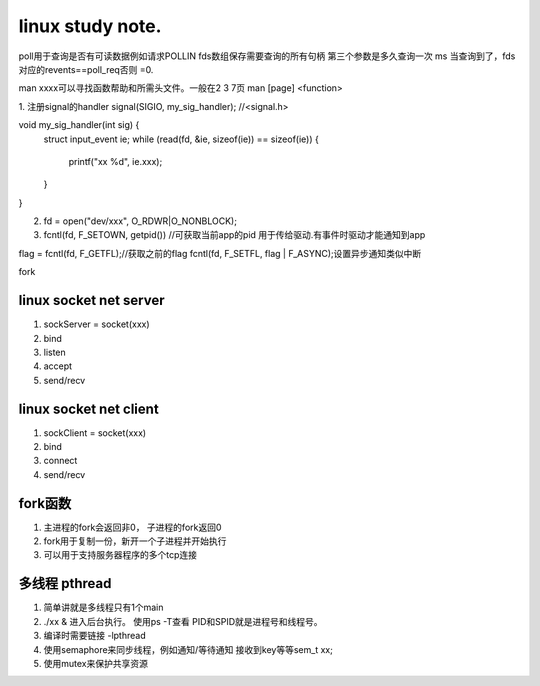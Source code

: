 ===========================
linux study note.
===========================

poll用于查询是否有可读数据例如请求POLLIN
fds数组保存需要查询的所有句柄
第三个参数是多久查询一次  ms
当查询到了，fds对应的revents==poll_req否则 =0.

man xxxx可以寻找函数帮助和所需头文件。一般在2 3 7页
man [page] <function>

1. 注册signal的handler
signal(SIGIO, my_sig_handler);  //<signal.h>

void my_sig_handler(int sig) {
    struct input_event ie;
    while (read(fd, &ie, sizeof(ie)) == sizeof(ie)) {
        printf("xx %d", ie.xxx);
    }
}

2. fd = open("dev/xxx", O_RDWR|O_NONBLOCK);
3. fcntl(fd, F_SETOWN, getpid()) //可获取当前app的pid 用于传给驱动.有事件时驱动才能通知到app

flag = fcntl(fd, F_GETFL);//获取之前的flag
fcntl(fd, F_SETFL, flag | F_ASYNC);设置异步通知类似中断

fork

linux socket net  server
--------------------------------
1. sockServer = socket(xxx)
#. bind
#. listen
#. accept
#. send/recv


linux socket net  client
--------------------------------
1. sockClient = socket(xxx)
#. bind
#. connect
#. send/recv


fork函数
--------------------------------
1. 主进程的fork会返回非0， 子进程的fork返回0
2. fork用于复制一份，新开一个子进程并开始执行
3. 可以用于支持服务器程序的多个tcp连接

多线程 pthread
--------------------------------
1. 简单讲就是多线程只有1个main
2. ./xx & 进入后台执行。 使用ps -T查看  PID和SPID就是进程号和线程号。
3. 编译时需要链接 -lpthread
4. 使用semaphore来同步线程，例如通知/等待通知 接收到key等等sem_t xx;
5. 使用mutex来保护共享资源